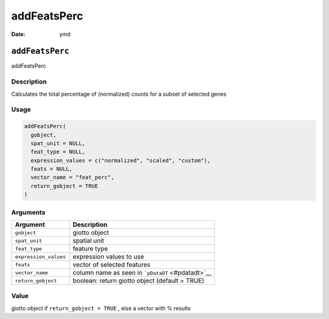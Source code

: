 ============
addFeatsPerc
============

:Date: ymd

``addFeatsPerc``
================

addFeatsPerc

Description
-----------

Calculates the total percentage of (normalized) counts for a subset of
selected genes

Usage
-----

.. code:: r

   addFeatsPerc(
     gobject,
     spat_unit = NULL,
     feat_type = NULL,
     expression_values = c("normalized", "scaled", "custom"),
     feats = NULL,
     vector_name = "feat_perc",
     return_gobject = TRUE
   )

Arguments
---------

+-------------------------------+--------------------------------------+
| Argument                      | Description                          |
+===============================+======================================+
| ``gobject``                   | giotto object                        |
+-------------------------------+--------------------------------------+
| ``spat_unit``                 | spatial unit                         |
+-------------------------------+--------------------------------------+
| ``feat_type``                 | feature type                         |
+-------------------------------+--------------------------------------+
| ``expression_values``         | expression values to use             |
+-------------------------------+--------------------------------------+
| ``feats``                     | vector of selected features          |
+-------------------------------+--------------------------------------+
| ``vector_name``               | column name as seen in               |
|                               | ```pDataDT`` <#pdatadt>`__           |
+-------------------------------+--------------------------------------+
| ``return_gobject``            | boolean: return giotto object        |
|                               | (default = TRUE)                     |
+-------------------------------+--------------------------------------+

Value
-----

giotto object if ``return_gobject = TRUE`` , else a vector with %
results
